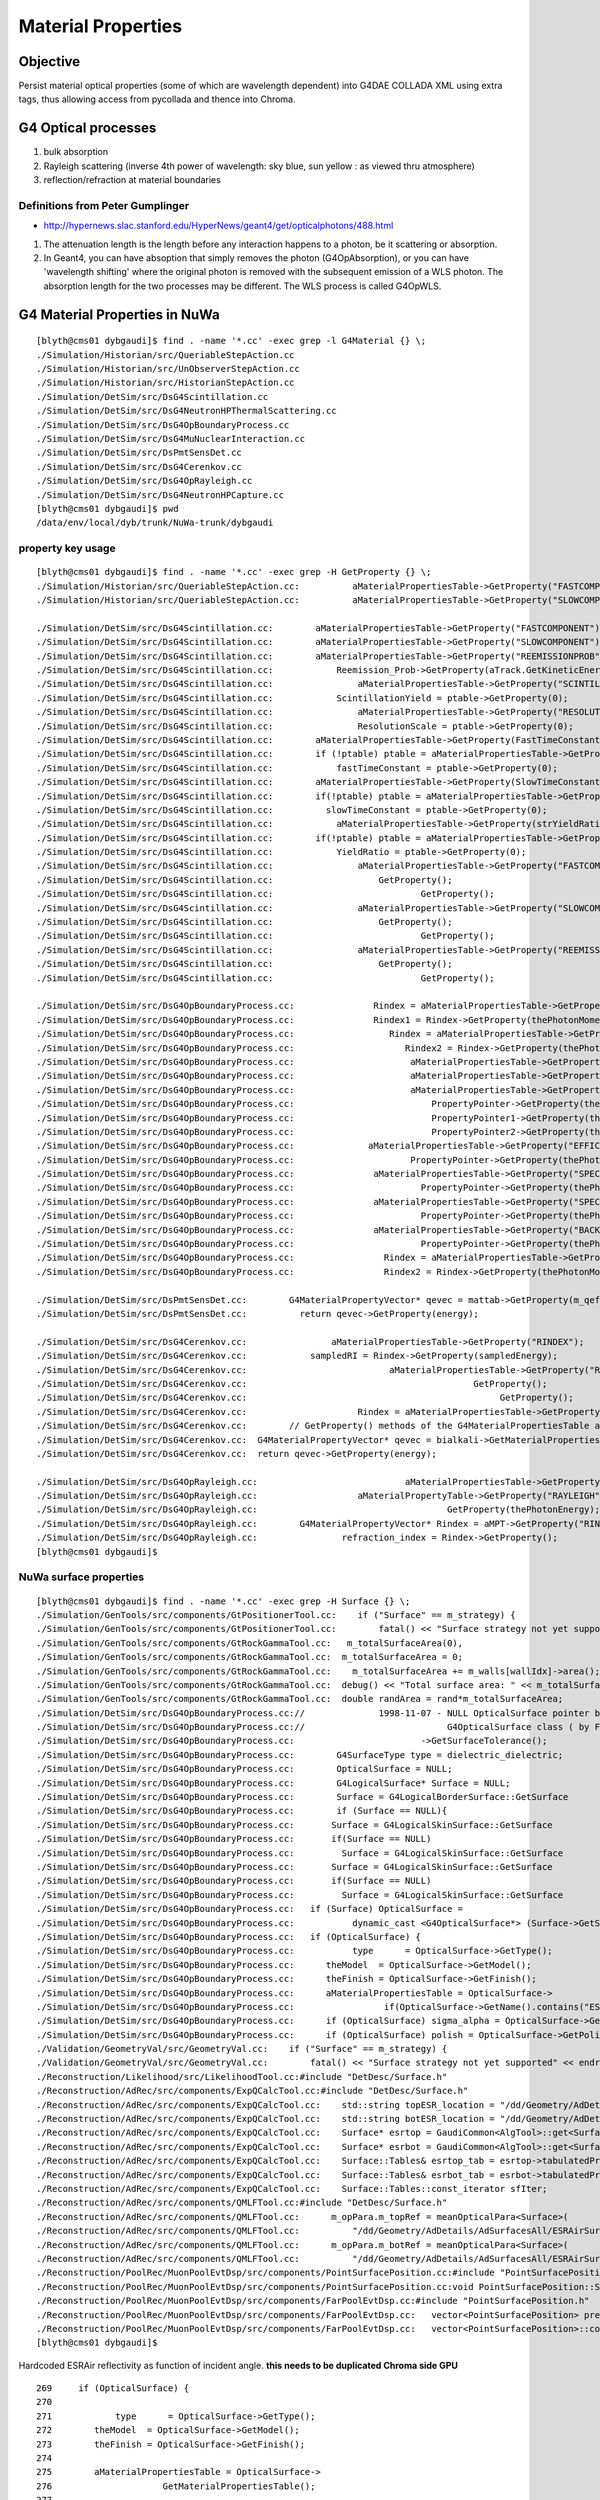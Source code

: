 Material Properties
====================

Objective
----------

Persist material optical properties (some of which are wavelength dependent) 
into G4DAE COLLADA XML using extra tags, thus allowing access from pycollada 
and thence into Chroma.

G4 Optical processes
---------------------

#. bulk absorption
#. Rayleigh scattering (inverse 4th power of wavelength: sky blue, sun yellow : as viewed thru atmosphere)
#. reflection/refraction at material boundaries


Definitions from Peter Gumplinger
~~~~~~~~~~~~~~~~~~~~~~~~~~~~~~~~~~~

* http://hypernews.slac.stanford.edu/HyperNews/geant4/get/opticalphotons/488.html

#. The attenuation length is the length before any interaction happens to a photon, be it scattering or absorption.
#. In Geant4, you can have absoption that simply removes the photon (G4OpAbsorption), 
   or you can have 'wavelength shifting' where the original photon is removed with the subsequent emission of a WLS photon. 
   The absorption length for the two processes may be different. The WLS process is called G4OpWLS.


G4 Material Properties in NuWa
--------------------------------

::

    [blyth@cms01 dybgaudi]$ find . -name '*.cc' -exec grep -l G4Material {} \;
    ./Simulation/Historian/src/QueriableStepAction.cc
    ./Simulation/Historian/src/UnObserverStepAction.cc
    ./Simulation/Historian/src/HistorianStepAction.cc
    ./Simulation/DetSim/src/DsG4Scintillation.cc
    ./Simulation/DetSim/src/DsG4NeutronHPThermalScattering.cc
    ./Simulation/DetSim/src/DsG4OpBoundaryProcess.cc
    ./Simulation/DetSim/src/DsG4MuNuclearInteraction.cc
    ./Simulation/DetSim/src/DsPmtSensDet.cc
    ./Simulation/DetSim/src/DsG4Cerenkov.cc
    ./Simulation/DetSim/src/DsG4OpRayleigh.cc
    ./Simulation/DetSim/src/DsG4NeutronHPCapture.cc
    [blyth@cms01 dybgaudi]$ pwd
    /data/env/local/dyb/trunk/NuWa-trunk/dybgaudi


property key usage
~~~~~~~~~~~~~~~~~~~~

::

    [blyth@cms01 dybgaudi]$ find . -name '*.cc' -exec grep -H GetProperty {} \;
    ./Simulation/Historian/src/QueriableStepAction.cc:          aMaterialPropertiesTable->GetProperty("FASTCOMPONENT"); 
    ./Simulation/Historian/src/QueriableStepAction.cc:          aMaterialPropertiesTable->GetProperty("SLOWCOMPONENT");

    ./Simulation/DetSim/src/DsG4Scintillation.cc:        aMaterialPropertiesTable->GetProperty("FASTCOMPONENT"); 
    ./Simulation/DetSim/src/DsG4Scintillation.cc:        aMaterialPropertiesTable->GetProperty("SLOWCOMPONENT");
    ./Simulation/DetSim/src/DsG4Scintillation.cc:        aMaterialPropertiesTable->GetProperty("REEMISSIONPROB");
    ./Simulation/DetSim/src/DsG4Scintillation.cc:            Reemission_Prob->GetProperty(aTrack.GetKineticEnergy());
    ./Simulation/DetSim/src/DsG4Scintillation.cc:                aMaterialPropertiesTable->GetProperty("SCINTILLATIONYIELD");
    ./Simulation/DetSim/src/DsG4Scintillation.cc:            ScintillationYield = ptable->GetProperty(0);
    ./Simulation/DetSim/src/DsG4Scintillation.cc:                aMaterialPropertiesTable->GetProperty("RESOLUTIONSCALE");
    ./Simulation/DetSim/src/DsG4Scintillation.cc:                ResolutionScale = ptable->GetProperty(0);
    ./Simulation/DetSim/src/DsG4Scintillation.cc:        aMaterialPropertiesTable->GetProperty(FastTimeConstant.c_str());
    ./Simulation/DetSim/src/DsG4Scintillation.cc:        if (!ptable) ptable = aMaterialPropertiesTable->GetProperty("FASTTIMECONSTANT");
    ./Simulation/DetSim/src/DsG4Scintillation.cc:            fastTimeConstant = ptable->GetProperty(0);
    ./Simulation/DetSim/src/DsG4Scintillation.cc:        aMaterialPropertiesTable->GetProperty(SlowTimeConstant.c_str());
    ./Simulation/DetSim/src/DsG4Scintillation.cc:        if(!ptable) ptable = aMaterialPropertiesTable->GetProperty("SLOWTIMECONSTANT");
    ./Simulation/DetSim/src/DsG4Scintillation.cc:          slowTimeConstant = ptable->GetProperty(0);
    ./Simulation/DetSim/src/DsG4Scintillation.cc:            aMaterialPropertiesTable->GetProperty(strYieldRatio.c_str());
    ./Simulation/DetSim/src/DsG4Scintillation.cc:        if(!ptable) ptable = aMaterialPropertiesTable->GetProperty("YIELDRATIO");
    ./Simulation/DetSim/src/DsG4Scintillation.cc:            YieldRatio = ptable->GetProperty(0);
    ./Simulation/DetSim/src/DsG4Scintillation.cc:                aMaterialPropertiesTable->GetProperty("FASTCOMPONENT");
    ./Simulation/DetSim/src/DsG4Scintillation.cc:                    GetProperty();
    ./Simulation/DetSim/src/DsG4Scintillation.cc:                            GetProperty();
    ./Simulation/DetSim/src/DsG4Scintillation.cc:                aMaterialPropertiesTable->GetProperty("SLOWCOMPONENT");
    ./Simulation/DetSim/src/DsG4Scintillation.cc:                    GetProperty();
    ./Simulation/DetSim/src/DsG4Scintillation.cc:                            GetProperty();
    ./Simulation/DetSim/src/DsG4Scintillation.cc:                aMaterialPropertiesTable->GetProperty("REEMISSIONPROB");
    ./Simulation/DetSim/src/DsG4Scintillation.cc:                    GetProperty();
    ./Simulation/DetSim/src/DsG4Scintillation.cc:                            GetProperty();

    ./Simulation/DetSim/src/DsG4OpBoundaryProcess.cc:               Rindex = aMaterialPropertiesTable->GetProperty("RINDEX");
    ./Simulation/DetSim/src/DsG4OpBoundaryProcess.cc:               Rindex1 = Rindex->GetProperty(thePhotonMomentum);
    ./Simulation/DetSim/src/DsG4OpBoundaryProcess.cc:                  Rindex = aMaterialPropertiesTable->GetProperty("RINDEX");
    ./Simulation/DetSim/src/DsG4OpBoundaryProcess.cc:                     Rindex2 = Rindex->GetProperty(thePhotonMomentum);
    ./Simulation/DetSim/src/DsG4OpBoundaryProcess.cc:                      aMaterialPropertiesTable->GetProperty("REFLECTIVITY");
    ./Simulation/DetSim/src/DsG4OpBoundaryProcess.cc:                      aMaterialPropertiesTable->GetProperty("REALRINDEX");
    ./Simulation/DetSim/src/DsG4OpBoundaryProcess.cc:                      aMaterialPropertiesTable->GetProperty("IMAGINARYRINDEX");
    ./Simulation/DetSim/src/DsG4OpBoundaryProcess.cc:                          PropertyPointer->GetProperty(thePhotonMomentum);
    ./Simulation/DetSim/src/DsG4OpBoundaryProcess.cc:                          PropertyPointer1->GetProperty(thePhotonMomentum);
    ./Simulation/DetSim/src/DsG4OpBoundaryProcess.cc:                          PropertyPointer2->GetProperty(thePhotonMomentum);
    ./Simulation/DetSim/src/DsG4OpBoundaryProcess.cc:              aMaterialPropertiesTable->GetProperty("EFFICIENCY");
    ./Simulation/DetSim/src/DsG4OpBoundaryProcess.cc:                      PropertyPointer->GetProperty(thePhotonMomentum);
    ./Simulation/DetSim/src/DsG4OpBoundaryProcess.cc:               aMaterialPropertiesTable->GetProperty("SPECULARLOBECONSTANT");
    ./Simulation/DetSim/src/DsG4OpBoundaryProcess.cc:                        PropertyPointer->GetProperty(thePhotonMomentum);
    ./Simulation/DetSim/src/DsG4OpBoundaryProcess.cc:               aMaterialPropertiesTable->GetProperty("SPECULARSPIKECONSTANT");
    ./Simulation/DetSim/src/DsG4OpBoundaryProcess.cc:                        PropertyPointer->GetProperty(thePhotonMomentum);
    ./Simulation/DetSim/src/DsG4OpBoundaryProcess.cc:               aMaterialPropertiesTable->GetProperty("BACKSCATTERCONSTANT");
    ./Simulation/DetSim/src/DsG4OpBoundaryProcess.cc:                        PropertyPointer->GetProperty(thePhotonMomentum);
    ./Simulation/DetSim/src/DsG4OpBoundaryProcess.cc:                 Rindex = aMaterialPropertiesTable->GetProperty("RINDEX");
    ./Simulation/DetSim/src/DsG4OpBoundaryProcess.cc:                 Rindex2 = Rindex->GetProperty(thePhotonMomentum);

    ./Simulation/DetSim/src/DsPmtSensDet.cc:        G4MaterialPropertyVector* qevec = mattab->GetProperty(m_qeffParamName.c_str());
    ./Simulation/DetSim/src/DsPmtSensDet.cc:          return qevec->GetProperty(energy);

    ./Simulation/DetSim/src/DsG4Cerenkov.cc:                aMaterialPropertiesTable->GetProperty("RINDEX"); 
    ./Simulation/DetSim/src/DsG4Cerenkov.cc:            sampledRI = Rindex->GetProperty(sampledEnergy);
    ./Simulation/DetSim/src/DsG4Cerenkov.cc:                           aMaterialPropertiesTable->GetProperty("RINDEX");
    ./Simulation/DetSim/src/DsG4Cerenkov.cc:                                           GetProperty();
    ./Simulation/DetSim/src/DsG4Cerenkov.cc:                                                GetProperty();
    ./Simulation/DetSim/src/DsG4Cerenkov.cc:                     Rindex = aMaterialPropertiesTable->GetProperty("RINDEX");
    ./Simulation/DetSim/src/DsG4Cerenkov.cc:        // GetProperty() methods of the G4MaterialPropertiesTable and
    ./Simulation/DetSim/src/DsG4Cerenkov.cc:  G4MaterialPropertyVector* qevec = bialkali->GetMaterialPropertiesTable()->GetProperty("EFFICIENCY");
    ./Simulation/DetSim/src/DsG4Cerenkov.cc:  return qevec->GetProperty(energy);

    ./Simulation/DetSim/src/DsG4OpRayleigh.cc:                            aMaterialPropertiesTable->GetProperty("RAYLEIGH");
    ./Simulation/DetSim/src/DsG4OpRayleigh.cc:                   aMaterialPropertyTable->GetProperty("RAYLEIGH");
    ./Simulation/DetSim/src/DsG4OpRayleigh.cc:                                    GetProperty(thePhotonEnergy);
    ./Simulation/DetSim/src/DsG4OpRayleigh.cc:        G4MaterialPropertyVector* Rindex = aMPT->GetProperty("RINDEX");
    ./Simulation/DetSim/src/DsG4OpRayleigh.cc:                refraction_index = Rindex->GetProperty();
    [blyth@cms01 dybgaudi]$ 




NuWa surface properties 
~~~~~~~~~~~~~~~~~~~~~~~~

::

    [blyth@cms01 dybgaudi]$ find . -name '*.cc' -exec grep -H Surface {} \;
    ./Simulation/GenTools/src/components/GtPositionerTool.cc:    if ("Surface" == m_strategy) {
    ./Simulation/GenTools/src/components/GtPositionerTool.cc:        fatal() << "Surface strategy not yet supported" << endreq;
    ./Simulation/GenTools/src/components/GtRockGammaTool.cc:   m_totalSurfaceArea(0),
    ./Simulation/GenTools/src/components/GtRockGammaTool.cc:  m_totalSurfaceArea = 0;
    ./Simulation/GenTools/src/components/GtRockGammaTool.cc:    m_totalSurfaceArea += m_walls[wallIdx]->area();
    ./Simulation/GenTools/src/components/GtRockGammaTool.cc:  debug() << "Total surface area: " << m_totalSurfaceArea << endreq;
    ./Simulation/GenTools/src/components/GtRockGammaTool.cc:  double randArea = rand*m_totalSurfaceArea;
    ./Simulation/DetSim/src/DsG4OpBoundaryProcess.cc://              1998-11-07 - NULL OpticalSurface pointer before use
    ./Simulation/DetSim/src/DsG4OpBoundaryProcess.cc://                           G4OpticalSurface class ( by Fan Lei)
    ./Simulation/DetSim/src/DsG4OpBoundaryProcess.cc:                        ->GetSurfaceTolerance();
    ./Simulation/DetSim/src/DsG4OpBoundaryProcess.cc:        G4SurfaceType type = dielectric_dielectric;
    ./Simulation/DetSim/src/DsG4OpBoundaryProcess.cc:        OpticalSurface = NULL;
    ./Simulation/DetSim/src/DsG4OpBoundaryProcess.cc:        G4LogicalSurface* Surface = NULL;
    ./Simulation/DetSim/src/DsG4OpBoundaryProcess.cc:        Surface = G4LogicalBorderSurface::GetSurface
    ./Simulation/DetSim/src/DsG4OpBoundaryProcess.cc:        if (Surface == NULL){
    ./Simulation/DetSim/src/DsG4OpBoundaryProcess.cc:       Surface = G4LogicalSkinSurface::GetSurface
    ./Simulation/DetSim/src/DsG4OpBoundaryProcess.cc:       if(Surface == NULL)
    ./Simulation/DetSim/src/DsG4OpBoundaryProcess.cc:         Surface = G4LogicalSkinSurface::GetSurface
    ./Simulation/DetSim/src/DsG4OpBoundaryProcess.cc:       Surface = G4LogicalSkinSurface::GetSurface
    ./Simulation/DetSim/src/DsG4OpBoundaryProcess.cc:       if(Surface == NULL)
    ./Simulation/DetSim/src/DsG4OpBoundaryProcess.cc:         Surface = G4LogicalSkinSurface::GetSurface
    ./Simulation/DetSim/src/DsG4OpBoundaryProcess.cc:   if (Surface) OpticalSurface = 
    ./Simulation/DetSim/src/DsG4OpBoundaryProcess.cc:           dynamic_cast <G4OpticalSurface*> (Surface->GetSurfaceProperty());
    ./Simulation/DetSim/src/DsG4OpBoundaryProcess.cc:   if (OpticalSurface) {
    ./Simulation/DetSim/src/DsG4OpBoundaryProcess.cc:           type      = OpticalSurface->GetType();
    ./Simulation/DetSim/src/DsG4OpBoundaryProcess.cc:      theModel  = OpticalSurface->GetModel();
    ./Simulation/DetSim/src/DsG4OpBoundaryProcess.cc:      theFinish = OpticalSurface->GetFinish();
    ./Simulation/DetSim/src/DsG4OpBoundaryProcess.cc:      aMaterialPropertiesTable = OpticalSurface->
    ./Simulation/DetSim/src/DsG4OpBoundaryProcess.cc:                 if(OpticalSurface->GetName().contains("ESRAir")) {
    ./Simulation/DetSim/src/DsG4OpBoundaryProcess.cc:      if (OpticalSurface) sigma_alpha = OpticalSurface->GetSigmaAlpha();
    ./Simulation/DetSim/src/DsG4OpBoundaryProcess.cc:      if (OpticalSurface) polish = OpticalSurface->GetPolish();
    ./Validation/GeometryVal/src/GeometryVal.cc:    if ("Surface" == m_strategy) {
    ./Validation/GeometryVal/src/GeometryVal.cc:        fatal() << "Surface strategy not yet supported" << endreq;
    ./Reconstruction/Likelihood/src/LikelihoodTool.cc:#include "DetDesc/Surface.h"
    ./Reconstruction/AdRec/src/components/ExpQCalcTool.cc:#include "DetDesc/Surface.h"
    ./Reconstruction/AdRec/src/components/ExpQCalcTool.cc:    std::string topESR_location = "/dd/Geometry/AdDetails/AdSurfacesAll/ESRAirSurfaceTop";
    ./Reconstruction/AdRec/src/components/ExpQCalcTool.cc:    std::string botESR_location = "/dd/Geometry/AdDetails/AdSurfacesAll/ESRAirSurfaceBot";
    ./Reconstruction/AdRec/src/components/ExpQCalcTool.cc:    Surface* esrtop = GaudiCommon<AlgTool>::get<Surface>(dds, topESR_location);
    ./Reconstruction/AdRec/src/components/ExpQCalcTool.cc:    Surface* esrbot = GaudiCommon<AlgTool>::get<Surface>(dds, botESR_location);
    ./Reconstruction/AdRec/src/components/ExpQCalcTool.cc:    Surface::Tables& esrtop_tab = esrtop->tabulatedProperties();
    ./Reconstruction/AdRec/src/components/ExpQCalcTool.cc:    Surface::Tables& esrbot_tab = esrbot->tabulatedProperties();
    ./Reconstruction/AdRec/src/components/ExpQCalcTool.cc:    Surface::Tables::const_iterator sfIter; 
    ./Reconstruction/AdRec/src/components/QMLFTool.cc:#include "DetDesc/Surface.h"
    ./Reconstruction/AdRec/src/components/QMLFTool.cc:      m_opPara.m_topRef = meanOpticalPara<Surface>(
    ./Reconstruction/AdRec/src/components/QMLFTool.cc:          "/dd/Geometry/AdDetails/AdSurfacesAll/ESRAirSurfaceTop",
    ./Reconstruction/AdRec/src/components/QMLFTool.cc:      m_opPara.m_botRef = meanOpticalPara<Surface>(
    ./Reconstruction/AdRec/src/components/QMLFTool.cc:          "/dd/Geometry/AdDetails/AdSurfacesAll/ESRAirSurfaceBot",
    ./Reconstruction/PoolRec/MuonPoolEvtDsp/src/components/PointSurfacePosition.cc:#include "PointSurfacePosition.h"
    ./Reconstruction/PoolRec/MuonPoolEvtDsp/src/components/PointSurfacePosition.cc:void PointSurfacePosition::Set(double x, double y, double z, int wall )
    ./Reconstruction/PoolRec/MuonPoolEvtDsp/src/components/FarPoolEvtDsp.cc:#include "PointSurfacePosition.h"
    ./Reconstruction/PoolRec/MuonPoolEvtDsp/src/components/FarPoolEvtDsp.cc:   vector<PointSurfacePosition> prealv;
    ./Reconstruction/PoolRec/MuonPoolEvtDsp/src/components/FarPoolEvtDsp.cc:   vector<PointSurfacePosition>::const_iterator it_prealv;
    [blyth@cms01 dybgaudi]$ 




Hardcoded ESRAir reflectivity as function of incident angle. **this needs to be duplicated Chroma side GPU** 

::

    269     if (OpticalSurface) {
    270 
    271            type      = OpticalSurface->GetType();
    272        theModel  = OpticalSurface->GetModel();
    273        theFinish = OpticalSurface->GetFinish();
    274 
    275        aMaterialPropertiesTable = OpticalSurface->
    276                     GetMaterialPropertiesTable();
    277 
    278            if (aMaterialPropertiesTable) {
    279 
    280               if (theFinish == polishedbackpainted ||
    281                   theFinish == groundbackpainted ) {
    282                   Rindex = aMaterialPropertiesTable->GetProperty("RINDEX");
    283               if (Rindex) {
    284                      Rindex2 = Rindex->GetProperty(thePhotonMomentum);
    285                   }
    286                   else {
    287              theStatus = NoRINDEX;
    288                      aParticleChange.ProposeTrackStatus(fStopAndKill);
    289                      return G4VDiscreteProcess::PostStepDoIt(aTrack, aStep);
    290                   }
    291               }
    292 
    293               G4MaterialPropertyVector* PropertyPointer;
    294               G4MaterialPropertyVector* PropertyPointer1;
    295               G4MaterialPropertyVector* PropertyPointer2;
    296 
    297               PropertyPointer =
    298                       aMaterialPropertiesTable->GetProperty("REFLECTIVITY");
    299               PropertyPointer1 =
    300                       aMaterialPropertiesTable->GetProperty("REALRINDEX");
    301               PropertyPointer2 =
    302                       aMaterialPropertiesTable->GetProperty("IMAGINARYRINDEX");
    303 
    304               iTE = 1;
    305               iTM = 1;
    306 
    307               if (PropertyPointer) {
    /// REFLECTIVITY provided
    308 
    309                  theReflectivity =
    310                           PropertyPointer->GetProperty(thePhotonMomentum);
    311                  if(OpticalSurface->GetName().contains("ESRAir")) {
    312                    G4double inciAngle = GetIncidentAngle();
    313                    //ESR in air
    314                    if(inciAngle*180./pi > 40) {
    315                      theReflectivity = (theReflectivity - 0.993) + 0.973572 + 9.53233e-04*(inciAngle*180./pi) - 1.22184e-05*((inciAngle*180./pi))*((inciAngle*180./pi));
    316                    }
    ...
    337 
    338               } else if (PropertyPointer1 && PropertyPointer2) {
    ///      REALRINDEX and IMAGINARYRINDEX provided  
    339 
    340                  G4double RealRindex =
    341                           PropertyPointer1->GetProperty(thePhotonMomentum);
    342                  G4double ImaginaryRindex =
    343                           PropertyPointer2->GetProperty(thePhotonMomentum);
    344 
    345                  // calculate FacetNormal
    346                  if ( theFinish == ground ) {
    347                     theFacetNormal =
    348                               GetFacetNormal(OldMomentum, theGlobalNormal);
    349                  } else {
    350                     theFacetNormal = theGlobalNormal;
    351                  }
    352 



/data/env/local/dyb/trunk/NuWa-trunk/dybgaudi/Detector/XmlDetDesc/DDDB/AdDetails/surfaces.xml::

     09   <catalog name="AdSurfacesAll">
     10     <surfaceref href="#RSOilSurface"/>  <!--Radial Shield-->
     11     <surfaceref href="#ESRAirSurfaceTop"/>
     12     <surfaceref href="#ESRAirSurfaceBot"/>
     13     <surfaceref href="#SSTOilSurface"/>
     14     <surfaceref href="#AdCableTraySurface"/>
     15   </catalog>
     16   <catalog name="AdSurfacesNear">
     17     <surfaceref href="#SSTWaterSurfaceNear1"/>
     18     <surfaceref href="#SSTWaterSurfaceNear2"/>
     19   </catalog>
     20   <catalog name="AdSurfacesFar">
     21     <surfaceref href="#SSTWaterSurfaceFar1"/>
     22     <surfaceref href="#SSTWaterSurfaceFar2"/>
     23     <surfaceref href="#SSTWaterSurfaceFar3"/>
     24     <surfaceref href="#SSTWaterSurfaceFar4"/>
     25   </catalog>
     26 
     27   <catalog name="AdTabProperties">
     28     <tabpropertyref href="properties.xml#RSOilReflectivity"/> <!--Radial Shield-->
     29     <tabpropertyref href="properties.xml#RSOilSpecularLobe"/> <!--Radial Shield-->
     30     <tabpropertyref href="properties.xml#RSOilSpecularSpike"/> <!--Radial Shield-->
     31     <tabpropertyref href="properties.xml#RSOilBackScattering"/> <!--Radial Shield-->
     32     <tabpropertyref href="properties.xml#ESRAirReflectivity"/>
     33     <tabpropertyref href="properties.xml#ESRAirSpecularLobe"/>
     34     <tabpropertyref href="properties.xml#ESRAirSpecularSpike"/>
     35     <tabpropertyref href="properties.xml#ESRAirBackScattering"/>
     36     <tabpropertyref href="properties.xml#SSTOilReflectivity"/>
     37     <tabpropertyref href="properties.xml#SSTWaterReflectivity"/>
     38   </catalog>
     39 
     40 
     41 
     42   <!-- Surfaces -->
     43 
     44   <!-- Reflector top and bottom -->
     45 
     46   <surface name="ESRAirSurfaceTop"
     47        model="unified"
     48        finish="polished"
     49        type="dielectric_metal"
     50        value="0.0"
     51        volfirst="/dd/Geometry/AdDetails/lvTopReflector#pvTopRefGap"
     52        volsecond="/dd/Geometry/AdDetails/lvTopRefGap#pvTopESR">
     53     <tabprops address="/dd/Geometry/AdDetails/AdTabProperties/ESRAirReflectivity"/>
     54   </surface>





/data/env/local/dyb/trunk/NuWa-trunk/dybgaudi/Detector/XmlDetDesc/DDDB/Parameters/surfaces.xml::

     09 <!-- Geant4's G4OpticalSurface enums -->
     10 <parameter name="polished" value="0"/>
     11 <parameter name="polishedfrontpainted" value="1" />
     12 <parameter name="polishedbackpainted" value="2" />
     13 <parameter name="ground" value="3" />
     14 <parameter name="groundfrontpainted" value="4" />
     15 <parameter name="groundbackpainted" value="5" />
     16 
     17 <parameter name="dielectric_metal" value="0" />
     18 <parameter name="dielectric_dielectric" value="1" />
     19 
     20 <parameter name="glisur" value="0" />
     21 <parameter name="unified" value="1" />



/data/env/local/dyb/trunk/NuWa-trunk/dybgaudi/Detector/XmlDetDesc/DDDB/AdDetails/properties.xml::

     08   <tabproperty name="ESRAirReflectivity"
     09                type="REFLECTIVITY"
     10                xunit="eV"
     11                yunit=""
     12                xaxis="Energy"
     13                yaxis="Reflectivity">
     14     1.55      0.98505
     15     1.63      0.98406
     16     1.68      0.96723
     17     1.72      0.9702
     18     1.77      0.97119
     19     1.82      0.96624
     20     1.88      0.95139
     21     1.94      0.98307
     22     2.00      0.9801
     23     2.07      0.98901
     24     2.14      0.98505
     25     2.21      0.96525
     26     2.30      0.97614
     27     2.38      0.97812
     28     2.48      0.97515
     29     2.58      0.96525
     30     2.70      0.96624
     31     2.82      0.96129
     32     2.95      0.95832
     33     3.10      0.95733
     34     3.26      0.73656
     35     3.44      0.11583
     36     3.65      0.10395
     37     3.88      0.11682
     38     4.13      0.14256
     39     4.43      0.1188
     40     4.77      0.18018
     41     4.96      0.21384
     42     6.20      0.0099
     43     10.33     0.0099
     44     15.5      0.0099
     45   </tabproperty> <!-- reflectivity -->
     46 
     47   <tabproperty name="ESRAirSpecularLobe"
     48                type="SPECULARLOBECONSTANT"
     49                xunit="eV"
     50                yunit=""
     51                xaxis="Energy"
     52                yaxis="Specularlobe">
     53             1.55      1.
     54             1.63      1.
     55             1.68      1.
     ..




Key discoverability
---------------------

* http://www-zeuthen.desy.de/geant4/geant4.9.3.b01/G4MaterialPropertiesTable_8hh-source.html

4.9.3 has public map accessors::

    00119   public:  // without description
    00120 
    00121     const std::map< G4String, G4MaterialPropertyVector*, std::less<G4String> >*
    00122     GetPropertiesMap() const { return &MPT; }
    00123     const std::map< G4String, G4double, std::less<G4String> >*
    00124     GetPropertiesCMap() const { return &MPTC; }
    00125     // Accessors required for persistency purposes


Follow the persistency clue::

    (chroma_env)delta:geant4.9.5.p01 blyth$ find . -name '*.cc' -exec grep -H GetPropertiesMap {} \;
    ./source/persistency/gdml/src/G4GDMLWriteMaterials.cc:                 std::less<G4String> >* pmap = ptable->GetPropertiesMap();
    (chroma_env)delta:geant4.9.5.p01 blyth$ 
    (chroma_env)delta:geant4.9.5.p01 blyth$ pwd
    /usr/local/env/chroma_env/src/geant4.9.5.p01



Map accessors not present in 4.9.2::

    [blyth@cms01 geant4.9.2.p01]$ vi source/materials/include/G4MaterialPropertiesTable.hh
    [blyth@cms01 geant4.9.2.p01]$ find . -name G4MaterialPropertiesTable.hh
    ./source/materials/include/G4MaterialPropertiesTable.hh
    ./include/G4MaterialPropertiesTable.hh

Maybe kludge by simply checking for existance of known hardcoded/configured keys::

    [blyth@cms01 dybgaudi]$ find . -name '*.cc' -exec grep -H GetProperty {} \; | perl -ne 'm,\"(\S*)\",&& print "$1\n" ' - | sort | uniq
    BACKSCATTERCONSTANT
    EFFICIENCY
    FASTCOMPONENT
    FASTTIMECONSTANT
    IMAGINARYRINDEX
    RAYLEIGH
    REALRINDEX
    REEMISSIONPROB
    REFLECTIVITY
    RESOLUTIONSCALE
    RINDEX
    SCINTILLATIONYIELD
    SLOWCOMPONENT
    SLOWTIMECONSTANT
    SPECULARLOBECONSTANT
    SPECULARSPIKECONSTANT
    YIELDRATIO




GDML persisting properties
---------------------------

**Patching seems more appropriate, as thats in the next G4 version anyhow.**

A G4DAE translation of the below with 4.9.2, will need to patch it to add public 
accessors to the maps.::

    (chroma_env)delta:geant4.9.5.p01 blyth$ vi source/persistency/gdml/src/G4GDMLWriteMaterials.cc

    208 void G4GDMLWriteMaterials::PropertyVectorWrite(const G4String& key,
    209                            const G4PhysicsOrderedFreeVector* const pvec)
    210 {
    211    const G4String matrixref = GenerateName(key, pvec);
    212    xercesc::DOMElement* matrixElement = NewElement("matrix");
    213    matrixElement->setAttributeNode(NewAttribute("name", matrixref));
    214    matrixElement->setAttributeNode(NewAttribute("coldim", "2"));
    215    std::ostringstream pvalues;
    216    for (size_t i=0; i<pvec->GetVectorLength(); i++)
    217    {
    218        if (i!=0)  { pvalues << " "; }
    219        pvalues << pvec->Energy(i) << " " << (*pvec)[i];
    220    }
    221    matrixElement->setAttributeNode(NewAttribute("values", pvalues.str()));
    222 
    223    defineElement->appendChild(matrixElement);
    224 }

    226 void G4GDMLWriteMaterials::PropertyWrite(xercesc::DOMElement* matElement,
    227                                          const G4Material* const mat)
    228 {
    229    xercesc::DOMElement* propElement;
    230    G4MaterialPropertiesTable* ptable = mat->GetMaterialPropertiesTable();
    231    const std::map< G4String, G4PhysicsOrderedFreeVector*,
    232                  std::less<G4String> >* pmap = ptable->GetPropertiesMap();
    233    const std::map< G4String, G4double,
    234                  std::less<G4String> >* cmap = ptable->GetPropertiesCMap();
    235    std::map< G4String, G4PhysicsOrderedFreeVector*,
    236                  std::less<G4String> >::const_iterator mpos;
    237    std::map< G4String, G4double,
    238                  std::less<G4String> >::const_iterator cpos;
    239    for (mpos=pmap->begin(); mpos!=pmap->end(); mpos++)
    240    {
    241       propElement = NewElement("property");
    242       propElement->setAttributeNode(NewAttribute("name", mpos->first));
    243       propElement->setAttributeNode(NewAttribute("ref",
    244                                     GenerateName(mpos->first, mpos->second)));
    245       if (mpos->second)
    246       {
    247          PropertyVectorWrite(mpos->first, mpos->second);
    248          matElement->appendChild(propElement);
    249       }
    250       else
    251       {
    252          G4String warn_message = "Null pointer for material property -"
    253                   + mpos->first + "- of material -" + mat->GetName() + "- !";
    254          G4Exception("G4GDMLWriteMaterials::PropertyWrite()", "NullPointer",
    255                      JustWarning, warn_message);
    256          continue;
    257       }
    258    }
    259    for (cpos=cmap->begin(); cpos!=cmap->end(); cpos++)
    260    {
    261       propElement = NewElement("property");
    262       propElement->setAttributeNode(NewAttribute("name", cpos->first));
    263       propElement->setAttributeNode(NewAttribute("ref", cpos->first));
    264       xercesc::DOMElement* constElement = NewElement("constant");
    265       constElement->setAttributeNode(NewAttribute("name", cpos->first));
    266       constElement->setAttributeNode(NewAttribute("value", cpos->second));
    267       defineElement->appendChild(constElement);
    268       matElement->appendChild(propElement);
    269    }
    270 }



